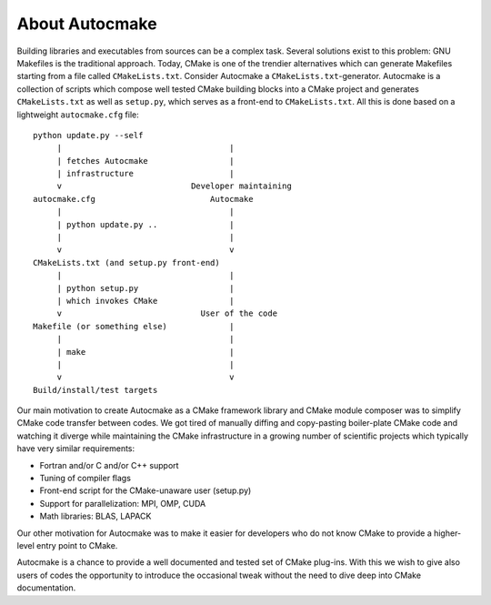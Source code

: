 

About Autocmake
===============

Building libraries and executables from sources can be a complex task. Several
solutions exist to this problem: GNU Makefiles is the traditional approach.
Today, CMake is one of the trendier alternatives which can generate Makefiles
starting from a file called ``CMakeLists.txt``. Consider Autocmake a
``CMakeLists.txt``-generator.  Autocmake is a collection of scripts which
compose well tested CMake building blocks into a CMake project and generates
``CMakeLists.txt`` as well as ``setup.py``, which serves as a front-end to
``CMakeLists.txt``. All this is done based on a lightweight ``autocmake.cfg``
file::

  python update.py --self
       |                                   |
       | fetches Autocmake                 |
       | infrastructure                    |
       v                           Developer maintaining
  autocmake.cfg                        Autocmake
       |                                   |
       | python update.py ..               |
       |                                   |
       v                                   v
  CMakeLists.txt (and setup.py front-end)
       |                                   |
       | python setup.py                   |
       | which invokes CMake               |
       v                             User of the code
  Makefile (or something else)             |
       |                                   |
       | make                              |
       |                                   |
       v                                   v
  Build/install/test targets


Our main motivation to create Autocmake as a CMake framework library and
CMake module composer was to simplify CMake code transfer between codes. We got
tired of manually diffing and copy-pasting boiler-plate CMake code and watching
it diverge while maintaining the CMake infrastructure in a growing number of
scientific projects which typically have very similar requirements:

- Fortran and/or C and/or C++ support
- Tuning of compiler flags
- Front-end script for the CMake-unaware user (setup.py)
- Support for parallelization: MPI, OMP, CUDA
- Math libraries: BLAS, LAPACK

Our other motivation for Autocmake was to make it easier for developers who do
not know CMake to provide a higher-level entry point to CMake.

Autocmake is a chance to provide a well documented and tested set of CMake
plug-ins. With this we wish to give also users of codes the opportunity to
introduce the occasional tweak without the need to dive deep into CMake
documentation.
